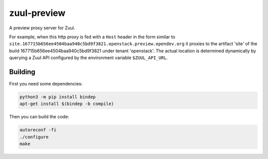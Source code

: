 ============
zuul-preview
============

A preview proxy server for Zuul.

For example, when this http proxy is fed with a ``Host`` header in the form
similar to ``site.167715b656ee4504baa940c5bd9f3821.openstack.preview.opendev.org``
it proxies to the artifact 'site' of the build 167715b656ee4504baa940c5bd9f3821
under tenant 'openstack'. The actual location is determined dynamically by querying
a Zuul API configured by the environment variable ``$ZUUL_API_URL``.

Building
--------

First you need some dependencies:

.. code-block:: bash

  python3 -m pip install bindep
  apt-get install $(bindep -b compile)

Then you can build the code:

.. code-block:: bash

  autoreconf -fi
  ./configure
  make